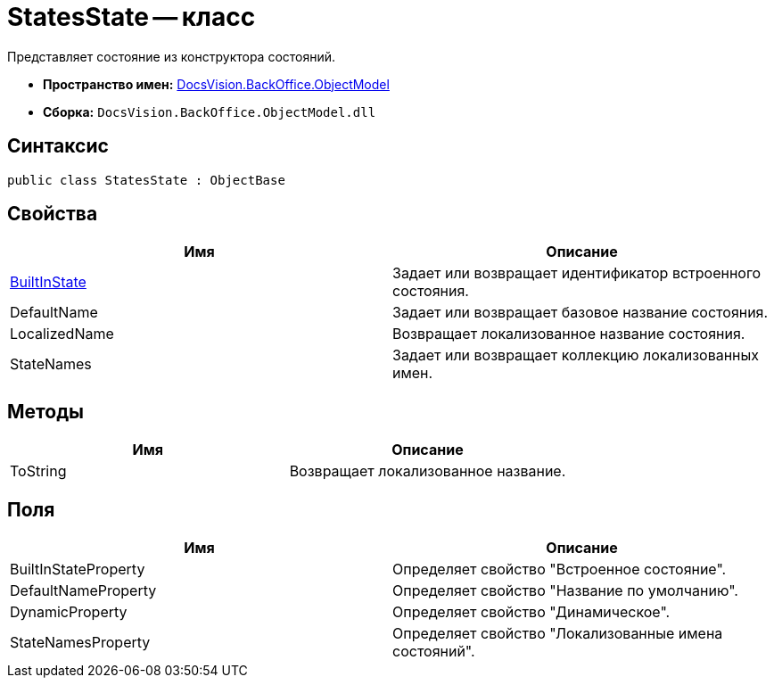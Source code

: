 = StatesState -- класс

Представляет состояние из конструктора состояний.

* *Пространство имен:* xref:api/DocsVision/Platform/ObjectModel/ObjectModel_NS.adoc[DocsVision.BackOffice.ObjectModel]
* *Сборка:* `DocsVision.BackOffice.ObjectModel.dll`

== Синтаксис

[source,csharp]
----
public class StatesState : ObjectBase
----

== Свойства

[cols=",",options="header"]
|===
|Имя |Описание
|xref:api/DocsVision/BackOffice/ObjectModel/StatesState.BuiltInState_PR.adoc[BuiltInState] |Задает или возвращает идентификатор встроенного состояния.
|DefaultName |Задает или возвращает базовое название состояния.
|LocalizedName |Возвращает локализованное название состояния.
|StateNames |Задает или возвращает коллекцию локализованных имен.
|===

== Методы

[cols=",",options="header"]
|===
|Имя |Описание
|ToString |Возвращает локализованное название.
|===

== Поля

[cols=",",options="header"]
|===
|Имя |Описание
|BuiltInStateProperty |Определяет свойство "Встроенное состояние".
|DefaultNameProperty |Определяет свойство "Название по умолчанию".
|DynamicProperty |Определяет свойство "Динамическое".
|StateNamesProperty |Определяет свойство "Локализованные имена состояний".
|===
